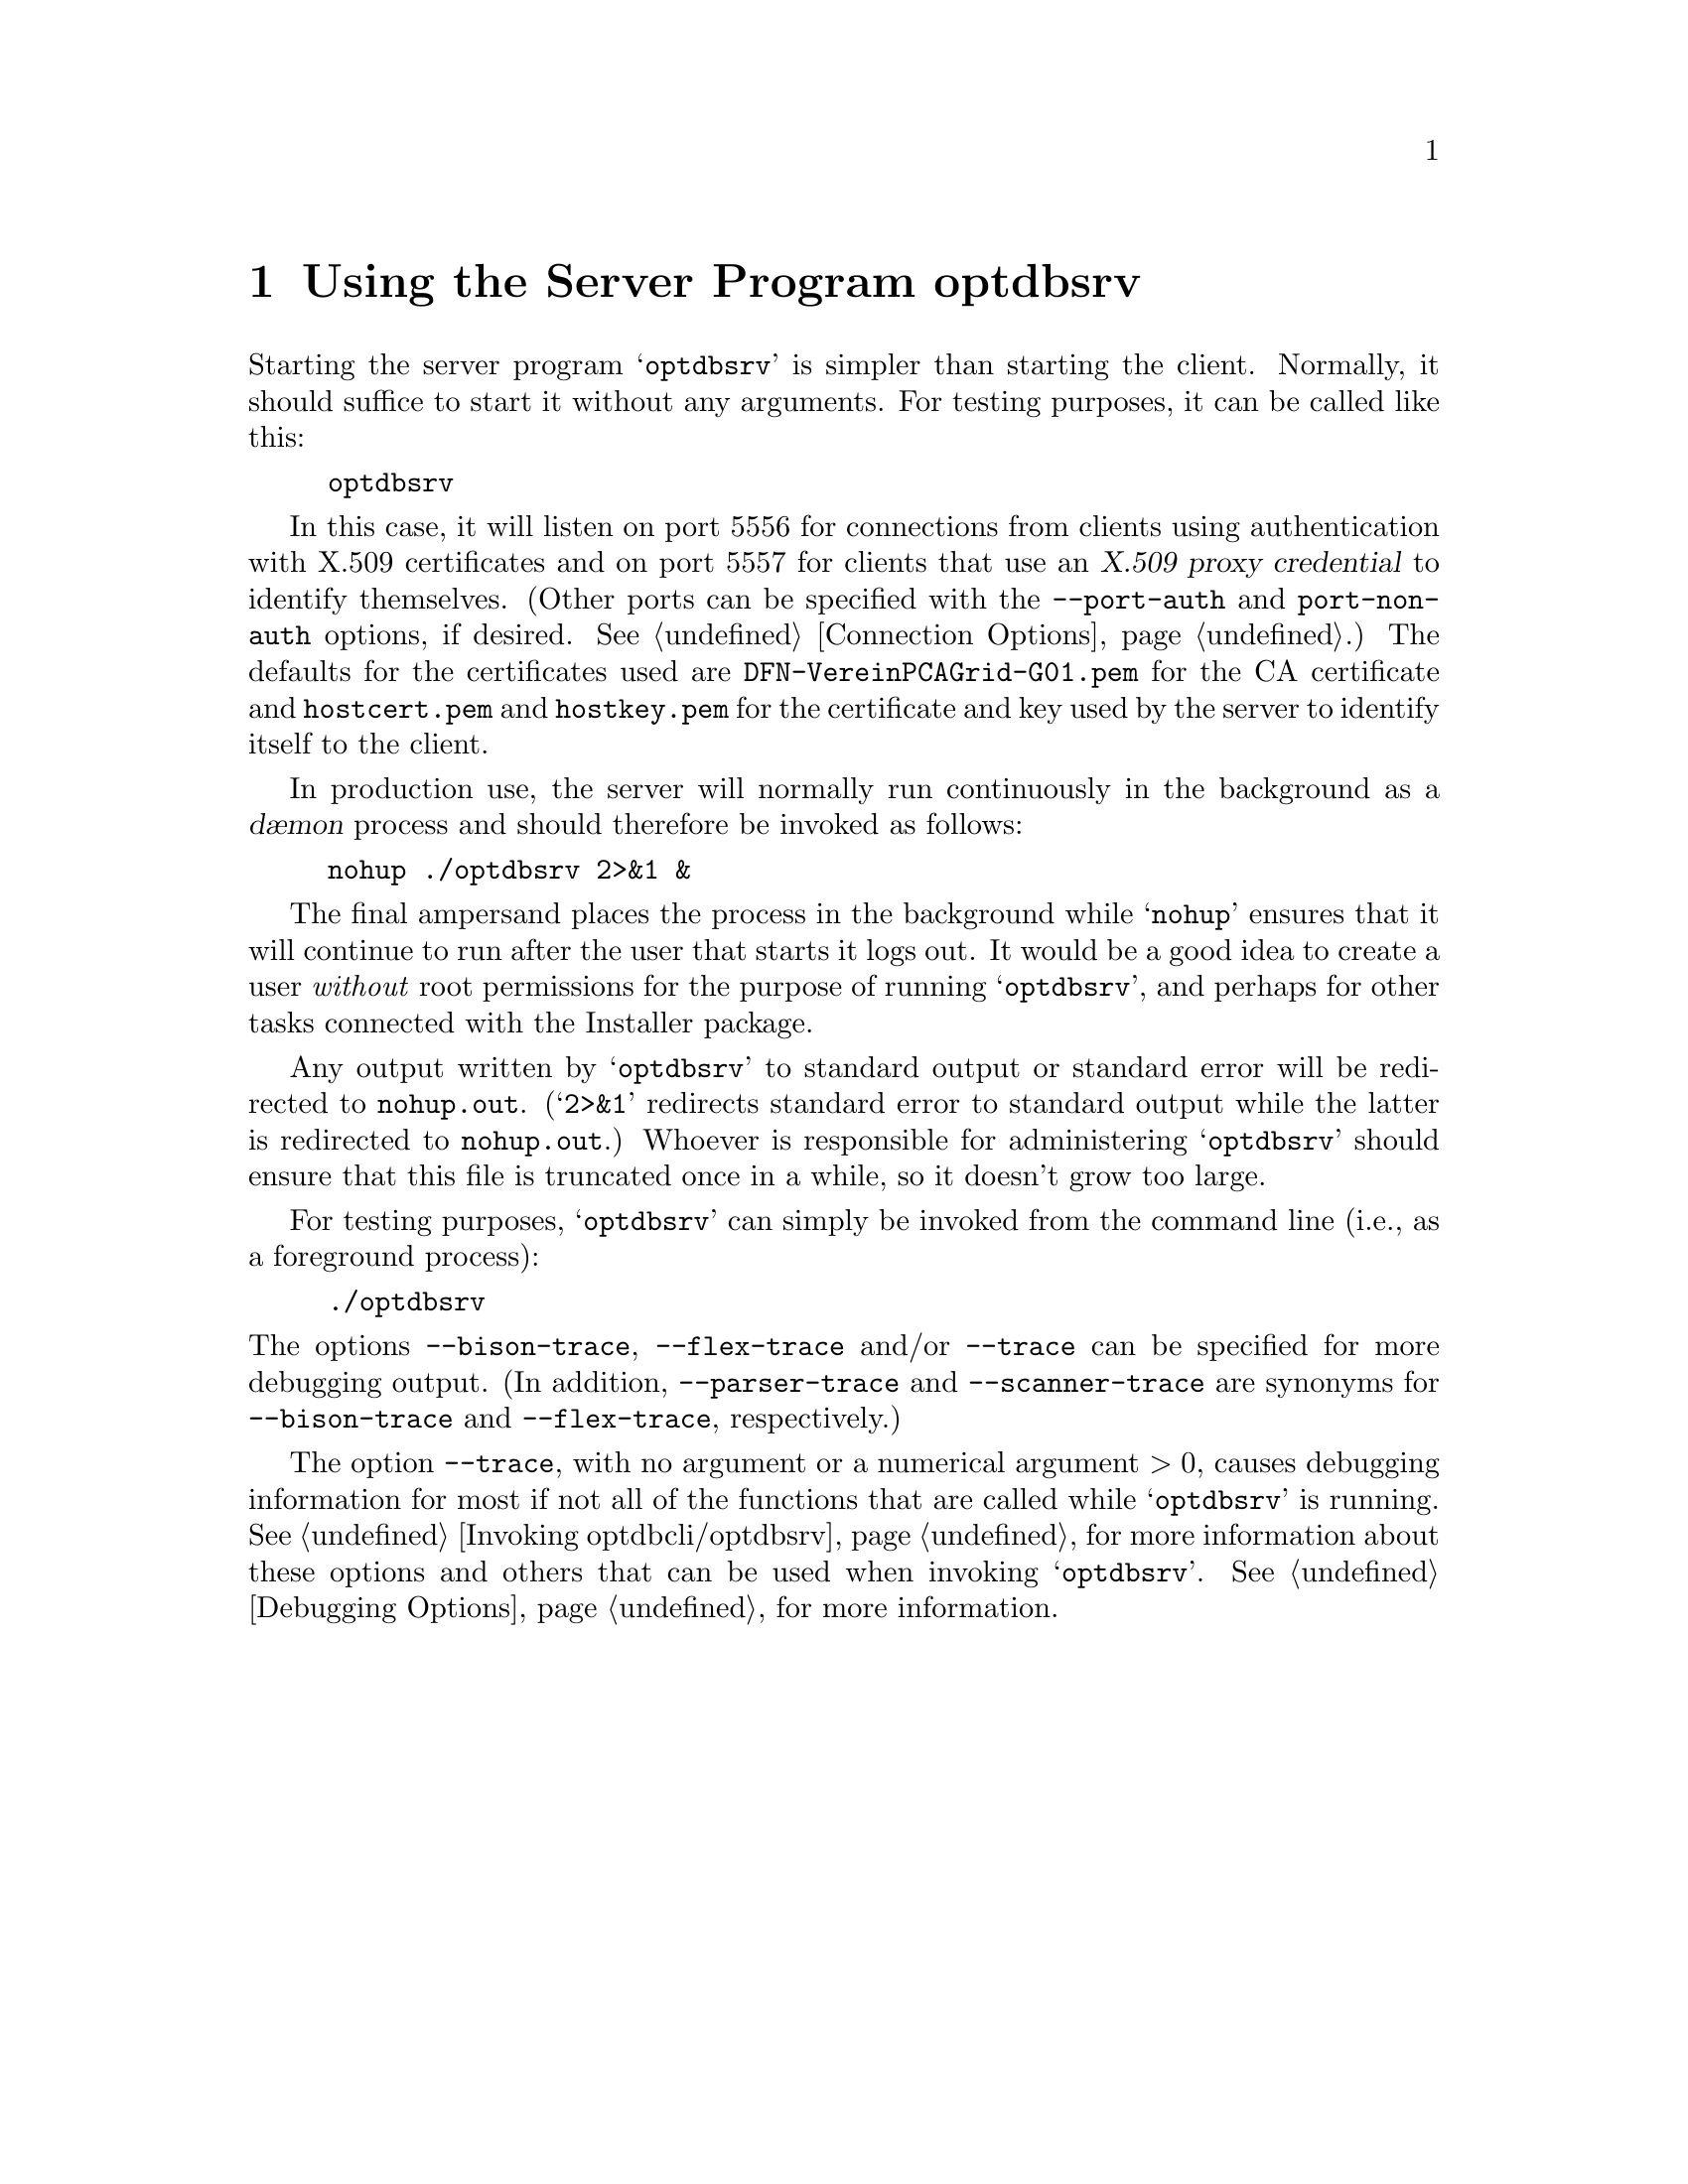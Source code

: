 @c optdbsrv.texi

@c Created by Laurence D. Finston (LDF) Thu Mar  8 16:50:09 CET 2012

@c This file is part of the Optinum Grid Installer User and Reference Manual.

@c Copyright (C) 2012 Gesellschaft fuer wissenschaftliche Datenverarbeitung mbh Goettingen
@c All rights reserved

@c Author:  Laurence D. Finston (LDF)

@c $Id: optdbsrv.texi 8368 2012-05-29 13:07:03Z finston $

@c ** (2) Using the Server Program optdbsrv

@node Using the Server Program optdbsrv, Using the Client Program optdbcli, Invoking optdbcli/optdbsrv, Top

@chapter Using the Server Program optdbsrv

Starting the server program @samp{optdbsrv} is simpler than starting
the client.  Normally, it should suffice to start it without any
arguments.  For testing purposes, it can be called like this:

@example
optdbsrv
@end example

@cindex proxy credential, X.509
@cindex X.509 proxy credential
@c
In this case, it will listen on port 5556 for connections from clients
using authentication with X.509 certificates and on port 5557 for
clients that use an @dfn{X.509 proxy credential} to identify
themselves.  (Other ports can be specified with the
@option{--port-auth} and @option{port-non-auth} options, if desired.  
@xref{Connection Options}.)
The defaults for the certificates used are @file{DFN-VereinPCAGrid-G01.pem} 
for the CA certificate and @file{hostcert.pem} and @file{hostkey.pem} for the certificate and
key used by the server to identify itself to the client.

@cindex d@ae{}mon
@cindex d@ae{}mon process
@c
In production use, the server will normally run continuously in the
background as a @dfn{d@ae{}mon} process and should therefore be invoked
as follows:

@example
nohup ./optdbsrv 2>&1 &
@end example

@cindex root, UNIX
@cindex permissions, UNIX
@cindex file permissions, UNIX
@cindex root permissions, UNIX
@cindex permissions, root, UNIX
@c
The final ampersand places the process in the background while 
@samp{nohup} ensures that it will continue to run after the
user that starts it logs out.  It would be a good idea to create a
user @emph{without} root permissions for the purpose of running
@samp{optdbsrv}, and perhaps for other tasks connected with the
Installer package.

Any output written by @samp{optdbsrv} to standard output or standard
error will be redirected to @file{nohup.out}.  (@samp{2>&1} redirects
standard error to standard output while the latter is redirected to
@code{nohup.out}.)  Whoever is responsible for administering @samp{optdbsrv} 
should ensure that this file is truncated once in a while, so it 
doesn't grow too large.

For testing purposes, @samp{optdbsrv} can simply be invoked from the
command line (i.e., as a foreground process):

@example
./optdbsrv 
@end example

@noindent
The options @option{--bison-trace}, @option{--flex-trace} and/or
@option{--trace} can be specified for more debugging output.  (In
addition, @option{--parser-trace} and @option{--scanner-trace} are
synonyms for @option{--bison-trace} and @option{--flex-trace},
respectively.)

The option @option{--trace}, with no argument or a numerical
argument @math{> 0}, causes debugging information for most if not all
of the functions that are called while @samp{optdbsrv} is running.
@xref{Invoking optdbcli/optdbsrv}, for more information
about these options and others that can be used when invoking 
@samp{optdbsrv}.
@xref{Debugging Options}, for more information.
  

@c * (1) Local Variables for Emacs
  
@c Local Variables:
@c mode:Texinfo
@c abbrev-mode:t
@c eval:(outline-minor-mode t)
@c outline-regexp:"@c *\\*+"
@c eval:(set (make-local-variable 'run-texi2dvi-on-file) "installer.texi")
@c End:
